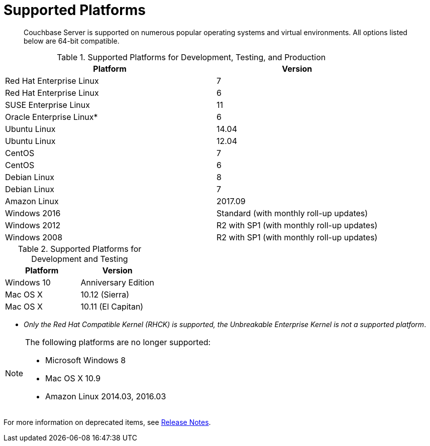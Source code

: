 [#topic1634]
= Supported Platforms

[abstract]
Couchbase Server is supported on numerous popular operating systems and virtual environments.
All options listed below are 64-bit compatible.

.Supported Platforms for Development, Testing, and Production
[cols="13,10"]
|===
| *Platform* | *Version*

| Red Hat Enterprise Linux
| 7

| Red Hat Enterprise Linux
| 6

| SUSE Enterprise Linux
| 11

| Oracle Enterprise Linux*
| 6

| Ubuntu Linux
| 14.04

| Ubuntu Linux
| 12.04

| CentOS
| 7

| CentOS
| 6

| Debian Linux
| 8

| Debian Linux
| 7

| Amazon Linux
| 2017.09

| Windows 2016
| Standard (with monthly roll-up updates)

| Windows 2012
| R2 with SP1 (with monthly roll-up updates)

| Windows 2008
| R2 with SP1 (with monthly roll-up updates)
|===

.Supported Platforms for Development and Testing
|===
| *Platform* | *Version*

| Windows 10
| Anniversary Edition

| Mac OS X
| 10.12 (Sierra)

| Mac OS X
| 10.11 (El Capitan)
|===

* _Only the Red Hat Compatible Kernel (RHCK) is supported, the Unbreakable Enterprise Kernel is not a supported platform_.

[NOTE]
====
The following platforms are no longer supported:

[#ul_arx_kgx_4y]
* Microsoft Windows 8
* Mac OS X 10.9
* Amazon Linux 2014.03, 2016.03
====

For more information on deprecated items, see xref:release-notes:relnotes.adoc[Release Notes].
